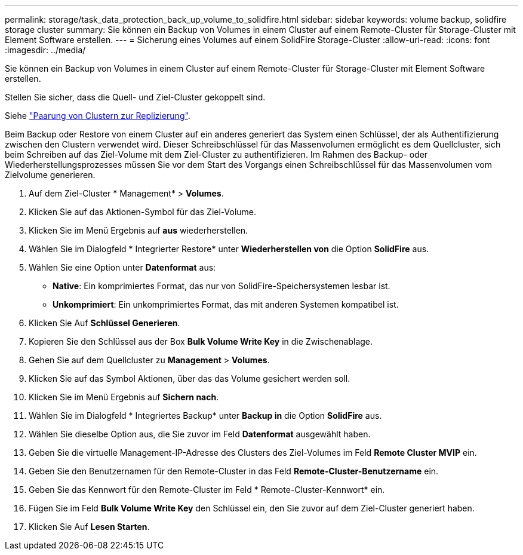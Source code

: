 ---
permalink: storage/task_data_protection_back_up_volume_to_solidfire.html 
sidebar: sidebar 
keywords: volume backup, solidfire storage cluster 
summary: Sie können ein Backup von Volumes in einem Cluster auf einem Remote-Cluster für Storage-Cluster mit Element Software erstellen. 
---
= Sicherung eines Volumes auf einem SolidFire Storage-Cluster
:allow-uri-read: 
:icons: font
:imagesdir: ../media/


[role="lead"]
Sie können ein Backup von Volumes in einem Cluster auf einem Remote-Cluster für Storage-Cluster mit Element Software erstellen.

Stellen Sie sicher, dass die Quell- und Ziel-Cluster gekoppelt sind.

Siehe link:task_replication_pair_clusters.html["Paarung von Clustern zur Replizierung"].

Beim Backup oder Restore von einem Cluster auf ein anderes generiert das System einen Schlüssel, der als Authentifizierung zwischen den Clustern verwendet wird. Dieser Schreibschlüssel für das Massenvolumen ermöglicht es dem Quellcluster, sich beim Schreiben auf das Ziel-Volume mit dem Ziel-Cluster zu authentifizieren. Im Rahmen des Backup- oder Wiederherstellungsprozesses müssen Sie vor dem Start des Vorgangs einen Schreibschlüssel für das Massenvolumen vom Zielvolume generieren.

. Auf dem Ziel-Cluster * Management* > *Volumes*.
. Klicken Sie auf das Aktionen-Symbol für das Ziel-Volume.
. Klicken Sie im Menü Ergebnis auf *aus* wiederherstellen.
. Wählen Sie im Dialogfeld * Integrierter Restore* unter *Wiederherstellen von* die Option *SolidFire* aus.
. Wählen Sie eine Option unter *Datenformat* aus:
+
** *Native*: Ein komprimiertes Format, das nur von SolidFire-Speichersystemen lesbar ist.
** *Unkomprimiert*: Ein unkomprimiertes Format, das mit anderen Systemen kompatibel ist.


. Klicken Sie Auf *Schlüssel Generieren*.
. Kopieren Sie den Schlüssel aus der Box *Bulk Volume Write Key* in die Zwischenablage.
. Gehen Sie auf dem Quellcluster zu *Management* > *Volumes*.
. Klicken Sie auf das Symbol Aktionen, über das das Volume gesichert werden soll.
. Klicken Sie im Menü Ergebnis auf *Sichern nach*.
. Wählen Sie im Dialogfeld * Integriertes Backup* unter *Backup in* die Option *SolidFire* aus.
. Wählen Sie dieselbe Option aus, die Sie zuvor im Feld *Datenformat* ausgewählt haben.
. Geben Sie die virtuelle Management-IP-Adresse des Clusters des Ziel-Volumes im Feld *Remote Cluster MVIP* ein.
. Geben Sie den Benutzernamen für den Remote-Cluster in das Feld *Remote-Cluster-Benutzername* ein.
. Geben Sie das Kennwort für den Remote-Cluster im Feld * Remote-Cluster-Kennwort* ein.
. Fügen Sie im Feld *Bulk Volume Write Key* den Schlüssel ein, den Sie zuvor auf dem Ziel-Cluster generiert haben.
. Klicken Sie Auf *Lesen Starten*.

